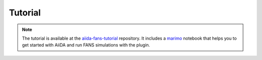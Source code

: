 Tutorial
========

.. note::

   The tutorial is available at the 
   `aiida-fans-tutorial <https://github.com/ethan-shanahan/aiida-fans-tutorial>`_
   repository. It includes a `marimo <https://marimo.io/>`_ notebook that helps 
   you to get started with AiiDA and run FANS simulations with the plugin.
